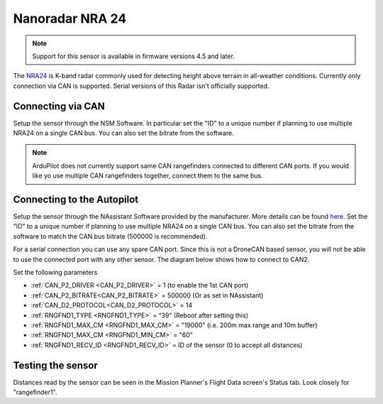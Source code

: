 .. _common-rangefinder-nooploop-nra24.rst:

================
Nanoradar NRA 24
================

.. note::
    Support for this sensor is available in firmware versions 4.5 and later.

The `NRA24 <http://en.nanoradar.cn/Article/detail/id/372.html>`__ is K-band radar commonly used for detecting height above terrain in all-weather conditions.
Currently only connection via CAN is supported. Serial versions of this Radar isn't officially supported.


Connecting via CAN
=========================

Setup the sensor through the NSM Software. In particular set the "ID" to a unique number if planning to use multiple NRA24 on a single CAN bus. You can also set the bitrate from the software.

.. note::
    ArduPilot does not currently support  same CAN rangefinders connected to different CAN ports. If you would like yo use multiple CAN rangefinders together, connect them to the same bus.


Connecting to the Autopilot
==============================
Setup the sensor through the NAssistant Software provided by the manufacturer. More details can be found `here <https://www.nooploop.com/download/>`__. Set the "ID" to a unique number if planning to use multiple NRA24 on a single CAN bus. You can also set the bitrate from the software to match the CAN bus bitrate (500000 is recommended).

For a serial connection you can use any spare CAN port. Since this is not a DroneCAN based sensor, you will not be able to use the connected port with any other sensor. The diagram below shows how to connect to CAN2.

.. image:: ../../../images/nra24_connection.png
    :target: ../_images/nra24_connection.png

Set the following parameters

-  :ref:`CAN_P2_DRIVER <CAN_P2_DRIVER>` = 1 (to enable the 1st CAN port)
-  :ref:`CAN_P2_BITRATE<CAN_P2_BITRATE>` = 500000 (Or as set in NAssistant)
-  :ref:`CAN_D2_PROTOCOL<CAN_D2_PROTOCOL>` = 14
-  :ref:`RNGFND1_TYPE <RNGFND1_TYPE>` = “39" (Reboot after setting this)
-  :ref:`RNGFND1_MAX_CM <RNGFND1_MAX_CM>` = "19000" (i.e. 200m max range and 10m buffer)
-  :ref:`RNGFND1_MAX_CM <RNGFND1_MIN_CM>` = "60"
-  :ref:`RNGFND1_RECV_ID <RNGFND1_RECV_ID>` = ID of the sensor (0 to accept all distances)


Testing the sensor
==================

Distances read by the sensor can be seen in the Mission Planner's Flight
Data screen's Status tab. Look closely for "rangefinder1".
